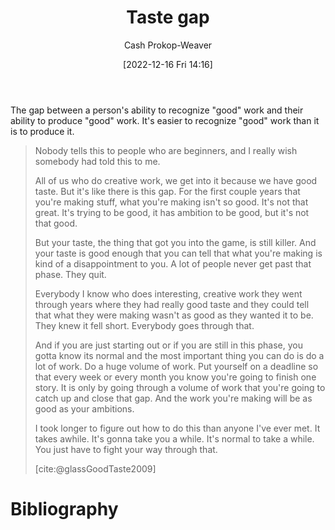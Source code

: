 :PROPERTIES:
:ID:       375afbd9-c426-4374-bce0-bbe2c08b8c16
:LAST_MODIFIED: [2023-09-05 Tue 20:15]
:ROAM_REFS: [cite:@glassGoodTaste2009]
:END:
#+title: Taste gap
#+hugo_custom_front_matter: :slug "375afbd9-c426-4374-bce0-bbe2c08b8c16"
#+author: Cash Prokop-Weaver
#+date: [2022-12-16 Fri 14:16]
#+filetags: :concept:

The gap between a person's ability to recognize "good" work and their ability to produce "good" work. It's easier to recognize "good" work than it is to produce it.

#+begin_quote
Nobody tells this to people who are beginners, and I really wish somebody had told this to me.

All of us who do creative work, we get into it because we have good taste. But it's like there is this gap. For the first couple years that you're making stuff, what you're making isn't so good. It's not that great. It's trying to be good, it has ambition to be good, but it's not that good.

But your taste, the thing that got you into the game, is still killer. And your taste is good enough that you can tell that what you're making is kind of a disappointment to you. A lot of people never get past that phase. They quit.

Everybody I know who does interesting, creative work they went through years where they had really good taste and they could tell that what they were making wasn't as good as they wanted it to be. They knew it fell short. Everybody goes through that.

And if you are just starting out or if you are still in this phase, you gotta know its normal and the most important thing you can do is do a lot of work. Do a huge volume of work. Put yourself on a deadline so that every week or every month you know you're going to finish one story. It is only by going through a volume of work that you're going to catch up and close that gap. And the work you're making will be as good as your ambitions.

I took longer to figure out how to do this than anyone I've ever met. It takes awhile. It's gonna take you a while. It's normal to take a while. You just have to fight your way through that.

[cite:@glassGoodTaste2009]
#+end_quote

* Flashcards :noexport:
** Describe :fc:
:PROPERTIES:
:CREATED: [2022-12-16 Fri 14:18]
:FC_CREATED: 2022-12-16T22:18:43Z
:FC_TYPE:  double
:ID:       c9ad4987-5e93-4fc1-888c-5c83f4ad1894
:END:
:REVIEW_DATA:
| position | ease | box | interval | due                  |
|----------+------+-----+----------+----------------------|
| front    | 2.80 |   7 |   316.47 | 2024-05-01T07:56:59Z |
| back     | 2.80 |   7 |   390.57 | 2024-08-17T17:41:31Z |
:END:

[[id:375afbd9-c426-4374-bce0-bbe2c08b8c16][Taste gap]]

*** Back
The gap between a person's ability to recognize "good" work and their ability to produce "good" work. It's easier to recognize "good" work than it is to produce it.
*** Source
[cite:@glassGoodTaste2009]
* Bibliography
#+print_bibliography:

